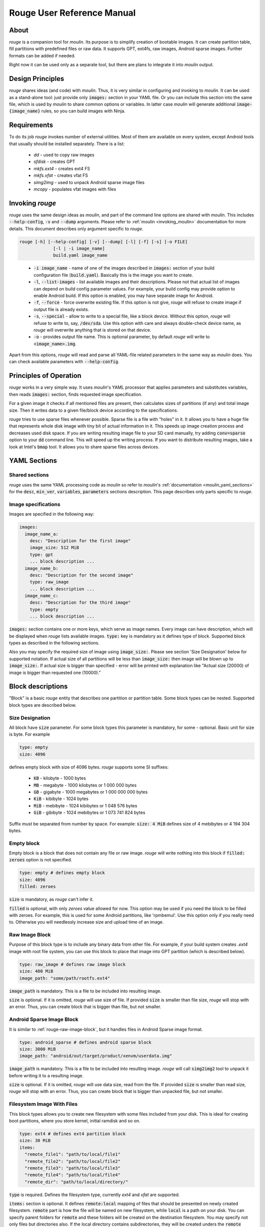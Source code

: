 Rouge User Reference Manual
============================

About
-----

`rouge` is a companion tool for `moulin`. Its purpose is to simplify
creation of bootable images. It can create partition table, fill
partitions with predefined files or raw data. It supports GPT, ext4fs,
raw images, Android sparse images. Further formats can be added if
needed.

Right now it can be used only as a separate tool, but there are plans
to integrate it into `moulin` output.

Design Principles
-----------------

`rouge` shares ideas (and code) with `moulin`. Thus, it is very
similar in configuring and invoking to `moulin`. It can be used as a
stand-alone tool: just provide only :code:`images:` section in your
YAML file. Or you can include this section into the same file, which
is used by `moulin` to share common options or variables. In latter
case `moulin` will generate additional :code:`image-{image_name}`
rules, so you can build images with Ninja.

Requirements
------------

To do its job `rouge` invokes number of external utilities. Most of
them are available on every system, except Android tools that usually
should be installed separately. There is a list:

 - `dd` - used to copy raw images
 - `sfdisk` - creates GPT
 - `mkfs.ext4` - creates ext4 FS
 - `mkfs.vfat` - creates vfat FS
 - `simg2img` - used to unpack Android sparse image files
 - `mcopy` - populates vfat images with files


Invoking `rouge`
----------------

`rouge` uses the same design ideas as `moulin`, and part of the
command line options are shared with `moulin`. This includes
:code:`--help-config`, :code:`-v` and :code:`--dump` arguments. Please
refer to :ref:`moulin <invoking_moulin>` documentation for more
details. This document describes only argument specific to `rouge`.

.. code-block::

   rouge [-h] [--help-config] [-v] [--dump] [-l] [-f] [-s] [-o FILE]
		[-l | -i image_name]
                build.yaml image_name

..

 - :code:`-i image_name` - name of one of the images described in
   :code:`images:` section of your build configuration file
   (:code:`build.yaml`). Basically this is the image you want to create.

 - :code:`-l`, :code:`--list-images` - list available images and their
   descriptions. Please not that actual list of images can depend on
   build config parameter values. For example, your build config may
   provide option to enable Android build. If this option is enabled,
   you may have separate image for Android.

 - :code:`-f`, :code:`--force` - force overwrite existing file. If
   this option is not give, `rouge` will refuse to create image if
   output file is already exists.

 - :code:`-s`, :code:`--special` - allow to write to a special file,
   like a block device. Without this option, `rouge` will refuse to
   write to, say, :code:`/dev/sda`. Use this option with care and
   always double-check device name, as `rouge` will overwrite anything
   that is stored on that device.

 - :code:`-o` - provides output file name. This is optional parameter,
   by default `rouge` will write to :code:`<image_name>.img`.


Apart from this options, `rouge` will read and parse all YAML-file
related parameters in the same way as `moulin` does. You can check
available parameters with :code:`--help-config`.

Principles of Operation
-----------------------

`rouge` works in a very simple way. It uses `moulin`'s YAML processor
that applies parameters and substitutes variables, then reads
:code:`images:` section, finds requested image specification.

For a given image it checks if all mentioned files are present, then
calculates sizes of partitions (if any) and total image size. Then it
writes data to a given file/block device according to the
specifications.

`rouge` tries to use sparse files whenever possible. Sparse file is a
file with "holes" in it. It allows you to have a huge file that
represents whole disk image with tiny bit of actual information in
it. This speeds up image creation process and decreases used disk
space. If you are writing resulting image file to your SD card
manually, try adding :code:`conv=sparse` option to your :code:`dd`
command line. This will speed up the writing process. If you want to
distribute resulting images, take a look at Intel's :code:`bmap`
tool. It allows you to share sparse files across devices.

YAML Sections
-------------

Shared sections
^^^^^^^^^^^^^^^

`rouge` uses the same YAML processing code as `moulin` so refer to
`moulin`'s :ref:`documentation <moulin_yaml_sections>` for the
:code:`desc`, :code:`min_ver`, :code:`variables`, :code:`parameters`
sections description. This page describes only parts specific to `rouge`.

Image specifications
^^^^^^^^^^^^^^^^^^^^

Images are specified in the following way:

.. code-block:: yaml

   images:
     image_name_a:
       desc: "Description for the first image"
       image_size: 512 MiB
       type: gpt
       ... block description ...
     image_name_b:
       desc: "Description for the second image"
       type: raw_image
       ... block description ...
     image_name_c:
       desc: "Description for the third image"
       type: empty
       ... block description ...


:code:`images:` section contains one or more keys, which serve as
image names. Every image can have description, which will be displayed
when `rouge` lists available images. :code:`type:` key is mandatory as
it defines type of block. Supported block types as described in the
following sections.

Also you may specify the required size of image using
:code:`image_size:`. Please see section 'Size Designation' below for
supported notation. If actual size of all partitions will be less than
:code:`image_size:` then image will be blown up to :code:`image_size:`.
If actual size is bigger than specified - error will be printed with
explanation like "Actual size (20000) of image is bigger than requested
one (10000)."

Block descriptions
------------------

"Block" is a basic `rouge` entity that describes one partition or
partition table. Some block types can be nested. Supported block types
are described below.

Size Designation
^^^^^^^^^^^^^^^^

All block have :code:`size` parameter. For some block types this
parameter is mandatory, for some - optional. Basic unit for size is byte. For example

.. code-block:: yaml

   type: empty
   size: 4096

defines empty block with size of 4096 bytes. `rouge` supports some SI suffixes:

 - :code:`KB` - kilobyte - 1000 bytes
 - :code:`MB` - megabyte - 1000 kilobytes or 1 000 000 bytes
 - :code:`GB` - gigabyte - 1000 megabytes or 1 000 000 000 bytes
 - :code:`KiB` - kibibyte - 1024 bytes
 - :code:`MiB` - mebibyte - 1024 kibibytes or 1 048 576 bytes
 - :code:`GiB` - gibibyte - 1024 mebibytes or 1 073 741 824 bytes

Suffix must be separated from number by space. For example:
:code:`size: 4 MiB` defines size of 4 mebibytes or 4 194 304 bytes.

Empty block
^^^^^^^^^^^

Empty block is a block that does not contain any file or
raw image. `rouge` will write nothing into this block if
:code:`filled: zeroes` option is not specified.

.. code-block:: yaml

   type: empty # defines empty block
   size: 4096
   filled: zeroes

:code:`size` is mandatory, as `rouge` can't infer it.

:code:`filled` is optional, with only `zeroes` value allowed for now.
This option may be used if you need the block to be filled with zeroes.
For example, this is used for some Android partitions, like 'rpmbemul'.
Use this option only if you really need to. Otherwise you will needlessly
increase size and upload time of an image.

.. _rouge-raw-image-block:

Raw Image Block
^^^^^^^^^^^^^^^

Purpose of this block type is to include any binary data from other
file. For example, if your build system creates `.ext4` image with
root file system, you can use this block to place that image into GPT
partition (which is described below).

.. code-block:: yaml

   type: raw_image # defines raw image block
   size: 400 MiB
   image_path: "some/path/rootfs.ext4"

:code:`image_path` is mandatory. This is a file to be included into
resulting image.

:code:`size` is optional. If it is omitted, `rouge` will use size of
file. If provided :code:`size` is smaller than file size, `rouge` will
stop with an error. Thus, you can create block that is bigger than
file, but not smaller.

Android Sparse Image Block
^^^^^^^^^^^^^^^^^^^^^^^^^^

It is similar to :ref:`rouge-raw-image-block`, but it handles files in
Android Sparse image format.

.. code-block:: yaml

   type: android_sparse # defines android sparse block
   size: 3000 MiB
   image_path: "android/out/target/product/xenvm/userdata.img"

:code:`image_path` is mandatory. This is a file to be included into
resulting image. `rouge` will call :code:`simg2img2` tool to
unpack it before writing it to a resulting image.

:code:`size` is optional. If it is omitted, `rouge` will use data
size, read from the file. If provided :code:`size` is smaller than
read size, `rouge` will stop with an error. Thus, you can create block
that is bigger than unpacked file, but not smaller.


Filesystem Image With Files
^^^^^^^^^^^^^^^^^^^^^^^^^^^

This block types allows you to create new filesystem with some
files included from your disk. This is ideal for creating boot
partitions, where you store kernel, initial ramdisk and so on.

.. code-block:: yaml

   type: ext4 # defines ext4 partition block
   size: 30 MiB
   items:
     "remote_file1": "path/to/local/file1"
     "remote_file2": "path/to/local/file2"
     "remote_file3": "path/to/local/file3"
     "remote_file4": "path/to/local/file4"
     "remote_dir": "path/to/local/directory/"

:code:`type` is required. Defines the filesystem type,
currently `ext4` and `vfat` are supported.

:code:`items:` section is optional. It defines :code:`remote:local`
mapping of files that should be presented on newly created
filesystem. :code:`remote` part is how the file will be named on new
filesystem, while :code:`local` is a path on your disk.
You can specify parent folders for :code:`remote` and these folders
will be created on the destination filesystem.
You may specify not only files but directories also. If the local
directory contains subdirectories, they will be created unders the
:code:`remote` directory.
Older versions of `rouge` used :code:`files:` as the name of the
section. This name is still possible to use, but it is deprecated.
Also only :code:`items:` can contain directories.

:code:`size` is optional. `rouge` will calculate total file size and
add some space for the filesystem metadata to determine block size.
You can increase size, if wish.

GUID Partition Table (GPT) block
^^^^^^^^^^^^^^^^^^^^^^^^^^^^^^^^

This block type defines GPT along with all partitions. In most cases
this is will be your top-level block definition. It can (and should)
include other blocks, including other GPT. Inner GPT can come in handy
in cases when you are creating image that holds data for multiple
virtual machines and wish to provide VM with own GPT.

.. code-block:: yaml

   type: gpt # defines GPT block
   partitions:
     boot: # partition label
       gpt_type: 21686148-6449-6E6F-744E-656564454649 # BIOS boot partition (kinda...)
       gpt_guid: 8DA63339-0007-60C0-C436-083AC8230900 # Partition GUID
       type: empty
       size: 30 MiB
     rootfs:
       gpt_type: B921B045-1DF0-41C3-AF44-4C6F280D3FAE # Linux aarch64 root
       type: raw_image
       image_path: "rootfs.ext4"

This example defines GPT with two partitions: :code:`boot` and
:code:`rootfs`. :code:`boot` is empty block and :code:`rootfs`
includes Raw Image block.

:code:`partitions:` section is mandatory. It defines list of
partitions, where key is a partition label.

Each partition contains definition of other block type plus optional keys:

:code:`gpt_type:` (which we strongly suggest to provide) key holds GPT Partition
Type GUID. List of widely used types can be found on
`Wikipedia <https://en.wikipedia.org/wiki/GUID_Partition_Table#Partition_type_GUIDs>`_,
for example.

:code:`gpt_guid:` key sets the GPT Partition GUID. By default this GUID is generated
automatically to ensure that every partition in the world would have unique
identifier. But there are some cases when external software depends on exact value
of a partition GUID. In such cases it is possible to hard-code this value. We
strongly recommend not to use this key except for the cases when this is neccessary
because, accoding to the page 121 of
`Specification <https://uefi.org/sites/default/files/resources/UEFI_Spec_2_8_final.pdf>`_
the software that makes copied of GPT-formatted disks and partitions must generate
new Unique Partition GUID in each GPT Partition Entry.

:code:`sector_size` is a custom sector size, 512 by default, but some devices
(e.g. fancy flash storage) might have a sector of different size.
This key allows tuning for such cases.

`rouge` will place partitions one after another, aligning partition
start to 1 MiB (as per standard recommendation) and partition size to
sector size, which defaults to 512 bytes.

Examples
--------

The following example provides multiple different images:

.. code-block:: yaml

   min_ver: 0.3
   desc: "rouge sample images"

   images:
     empty_image:
       desc: "Just empty 32MB file"
       type: empty
       size: 32 MiB

     unpacked_userdata:
       desc: "Unpacked android userspace image"
       type: android_sparse
       image_path: "android/out/target/product/xenvm/userdata.img"

     simple_bootable_sd:
       type: gpt
       desc: "Full SD-card/eMMC image"
       partitions:
         boot:
           gpt_type: 21686148-6449-6E6F-744E-656564454649 # BIOS boot partition (kinda...)
           type: ext4
           size: 30 MiB
           items:
             "Image": "yocto/build/tmp/deploy/images/generic-armv8-xt/Image"
             "initrd": "yocto/build/tmp/deploy/images/generic-armv8-xt/uInitrd"
         domd_rootfs:
           gpt_type: B921B045-1DF0-41C3-AF44-4C6F280D3FAE # Linux aarch64 root
           gpt_guid: 8DA63339-0007-60C0-C436-083AC8230900 # Partition GUID
           type: raw_image
           image_path: "yocto/build-domd/tmp/deploy/images/machine/core-image-weston.ext4"

..

 - :code:`rouge sample_images.yaml -i empty_image` will generate just
   and empty file. This is the simplest example.
 - :code:`rouge sample_images.yaml -i unpacked_userdata` will use
   `simg2img` to unpack android userdata image.
 - :code:`rouge sample_images.yaml -i unpacked_userdata` will generate
   sort or usable image with two GPT partitions: one with data for
   bootloader, and other will contain ext4 root image created by Yocto.
